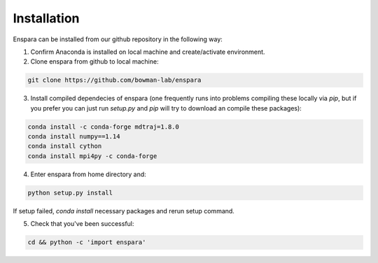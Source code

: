 Installation
============

Enspara can be installed from our github repository in the following way:

1. Confirm Anaconda is installed on local machine and create/activate environment.

2. Clone enspara from github to local machine:

.. code-block:: bash

	git clone https://github.com/bowman-lab/enspara

3. Install compiled dependecies of enspara (one frequently runs into problems compiling these locally via `pip`, but if you prefer you can just run `setup.py` and `pip` will try to download an compile these packages):

.. code-block:: bash

        conda install -c conda-forge mdtraj=1.8.0
	conda install numpy==1.14
	conda install cython
	conda install mpi4py -c conda-forge

4. Enter enspara from home directory and:

.. code-block:: bash

	python setup.py install

If setup failed, `conda install` necessary packages and rerun setup command. 

5. Check that you've been successful:

.. code-block:: bash

	cd && python -c 'import enspara'
